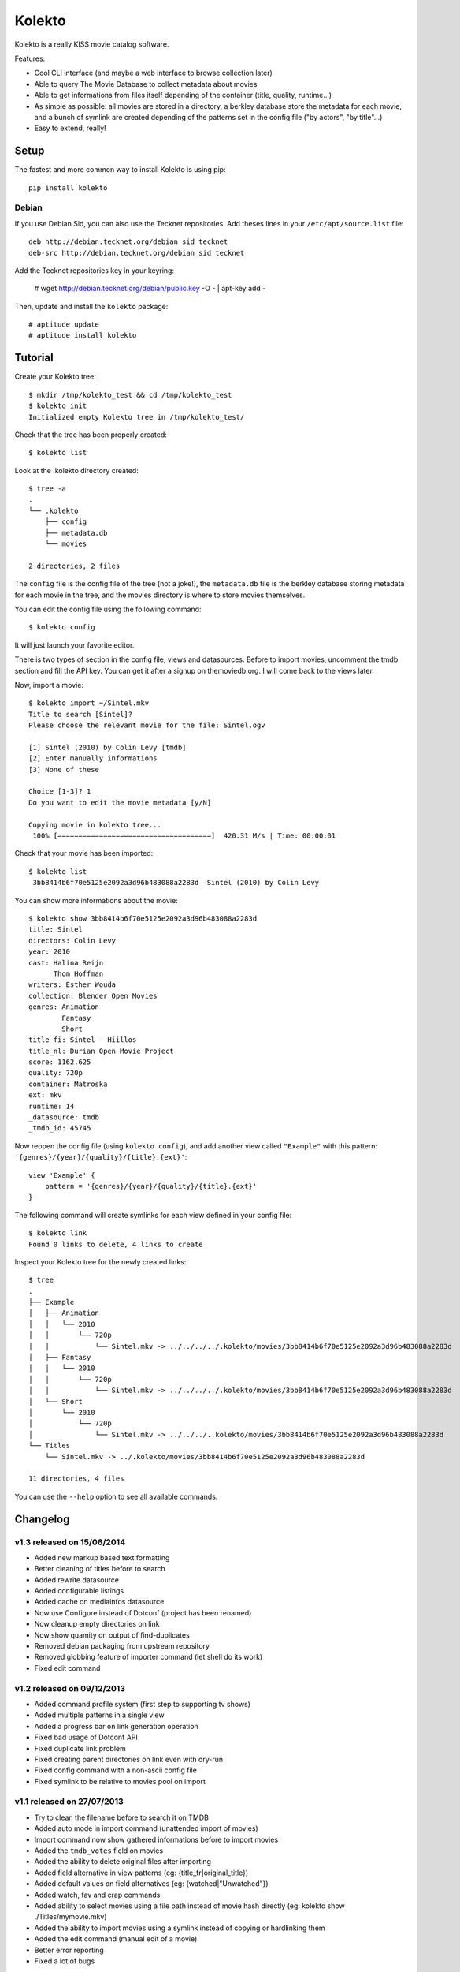 Kolekto
=======

.. image:: https://raw.github.com/NaPs/Kolekto/master/.artworks/kolekto.png


Kolekto is a really KISS movie catalog software.

Features:

- Cool CLI interface (and maybe a web interface to browse collection later)
- Able to query The Movie Database to collect metadata about movies
- Able to get informations from files itself depending of the container (title,
  quality, runtime...)
- As simple as possible: all movies are stored in a directory, a berkley
  database store the metadata for each movie, and a bunch of symlink are created
  depending of the patterns set in the config file ("by actors", "by title"...)
- Easy to extend, really!


Setup
-----

The fastest and more common way to install Kolekto is using pip::

    pip install kolekto


Debian
~~~~~~

If you use Debian Sid, you can also use the Tecknet repositories. Add theses
lines in your ``/etc/apt/source.list`` file::

    deb http://debian.tecknet.org/debian sid tecknet
    deb-src http://debian.tecknet.org/debian sid tecknet

Add the Tecknet repositories key in your keyring:

    # wget http://debian.tecknet.org/debian/public.key -O - | apt-key add -

Then, update and install the ``kolekto`` package::

    # aptitude update
    # aptitude install kolekto


Tutorial
--------

Create your Kolekto tree::

    $ mkdir /tmp/kolekto_test && cd /tmp/kolekto_test
    $ kolekto init
    Initialized empty Kolekto tree in /tmp/kolekto_test/


Check that the tree has been properly created::

    $ kolekto list


Look at the .kolekto directory created::

    $ tree -a
    .
    └── .kolekto
        ├── config
        ├── metadata.db
        └── movies

    2 directories, 2 files

The ``config`` file is the config file of the tree (not a joke!), the
``metadata.db`` file is the berkley database storing metadata for each movie in
the tree, and the movies directory is where to store movies themselves.

You can edit the config file using the following command::

    $ kolekto config

It will just launch your favorite editor.

There is two types of section in the config file, views and datasources. Before
to import movies, uncomment the tmdb section and fill the API key. You can get
it after a signup on themoviedb.org. I will come back to the views later.

Now, import a movie::

    $ kolekto import ~/Sintel.mkv
    Title to search [Sintel]?
    Please choose the relevant movie for the file: Sintel.ogv

    [1] Sintel (2010) by Colin Levy [tmdb]
    [2] Enter manually informations
    [3] None of these

    Choice [1-3]? 1
    Do you want to edit the movie metadata [y/N]

    Copying movie in kolekto tree...
     100% [=====================================]  420.31 M/s | Time: 00:00:01

Check that your movie has been imported::

    $ kolekto list
     3bb8414b6f70e5125e2092a3d96b483088a2283d  Sintel (2010) by Colin Levy

You can show more informations about the movie::

    $ kolekto show 3bb8414b6f70e5125e2092a3d96b483088a2283d
    title: Sintel
    directors: Colin Levy
    year: 2010
    cast: Halina Reijn
          Thom Hoffman
    writers: Esther Wouda
    collection: Blender Open Movies
    genres: Animation
            Fantasy
            Short
    title_fi: Sintel - Hiillos
    title_nl: Durian Open Movie Project
    score: 1162.625
    quality: 720p
    container: Matroska
    ext: mkv
    runtime: 14
    _datasource: tmdb
    _tmdb_id: 45745

Now reopen the config file (using ``kolekto config``), and add another view called
``"Example"`` with this pattern: ``'{genres}/{year}/{quality}/{title}.{ext}'``::

    view 'Example' {
        pattern = '{genres}/{year}/{quality}/{title}.{ext}'
    }

The following command will create symlinks for each view defined in your config
file::

    $ kolekto link
    Found 0 links to delete, 4 links to create

Inspect your Kolekto tree for the newly created links::

    $ tree
    .
    ├── Example
    │   ├── Animation
    │   │   └── 2010
    │   │       └── 720p
    │   │           └── Sintel.mkv -> ../../../../.kolekto/movies/3bb8414b6f70e5125e2092a3d96b483088a2283d
    │   ├── Fantasy
    │   │   └── 2010
    │   │       └── 720p
    │   │           └── Sintel.mkv -> ../../../../.kolekto/movies/3bb8414b6f70e5125e2092a3d96b483088a2283d
    │   └── Short
    │       └── 2010
    │           └── 720p
    │               └── Sintel.mkv -> ../../../..kolekto/movies/3bb8414b6f70e5125e2092a3d96b483088a2283d
    └── Titles
        └── Sintel.mkv -> ../.kolekto/movies/3bb8414b6f70e5125e2092a3d96b483088a2283d

    11 directories, 4 files


You can use the ``--help`` option to see all available commands.


Changelog
---------

v1.3 released on 15/06/2014
~~~~~~~~~~~~~~~~~~~~~~~~~~~

- Added new markup based text formatting
- Better cleaning of titles before to search
- Added rewrite datasource
- Added configurable listings
- Added cache on mediainfos datasource
- Now use Configure instead of Dotconf (project has been renamed)
- Now cleanup empty directories on link
- Now show quamity on output of find-duplicates
- Removed debian packaging from upstream repository
- Removed globbing feature of importer command (let shell do its work)
- Fixed edit command

v1.2 released on 09/12/2013
~~~~~~~~~~~~~~~~~~~~~~~~~~~

- Added command profile system (first step to supporting tv shows)
- Added multiple patterns in a single view
- Added a progress bar on link generation operation
- Fixed bad usage of Dotconf API
- Fixed duplicate link problem
- Fixed creating parent directories on link even with dry-run
- Fixed config command with a non-ascii config file
- Fixed symlink to be relative to movies pool on import

v1.1 released on 27/07/2013
~~~~~~~~~~~~~~~~~~~~~~~~~~~

- Try to clean the filename before to search it on TMDB
- Added auto mode in import command (unattended import of movies)
- Import command now show gathered informations before to import movies
- Added the ``tmdb_votes`` field on movies
- Added the ability to delete original files after importing
- Added field alternative in view patterns (eg: {title_fr|original_title})
- Added default values on field alternatives (eg: {watched|"Unwatched"})
- Added watch, fav and crap commands
- Added ability to select movies using a file path instead of movie hash
  directly (eg: kolekto show ./Titles/my\ movie.mkv)
- Added the ability to import movies using a symlink instead of copying or
  hardlinking them
- Added the edit command (manual edit of a movie)
- Better error reporting
- Fixed a lot of bugs

v1.0 released on 28/02/2013
~~~~~~~~~~~~~~~~~~~~~~~~~~~

- Initial release


Legal
-----

Kolekto is released under MIT license, copyright 2013 Antoine Millet.


Contribute
----------

You can send your pull-request for Kolekto through Github:

    https://github.com/NaPs/Kolekto

I also accept well formatted git patches sent by email.

Feel free to contact me for any question/suggestion/patch: <antoine@inaps.org>.
